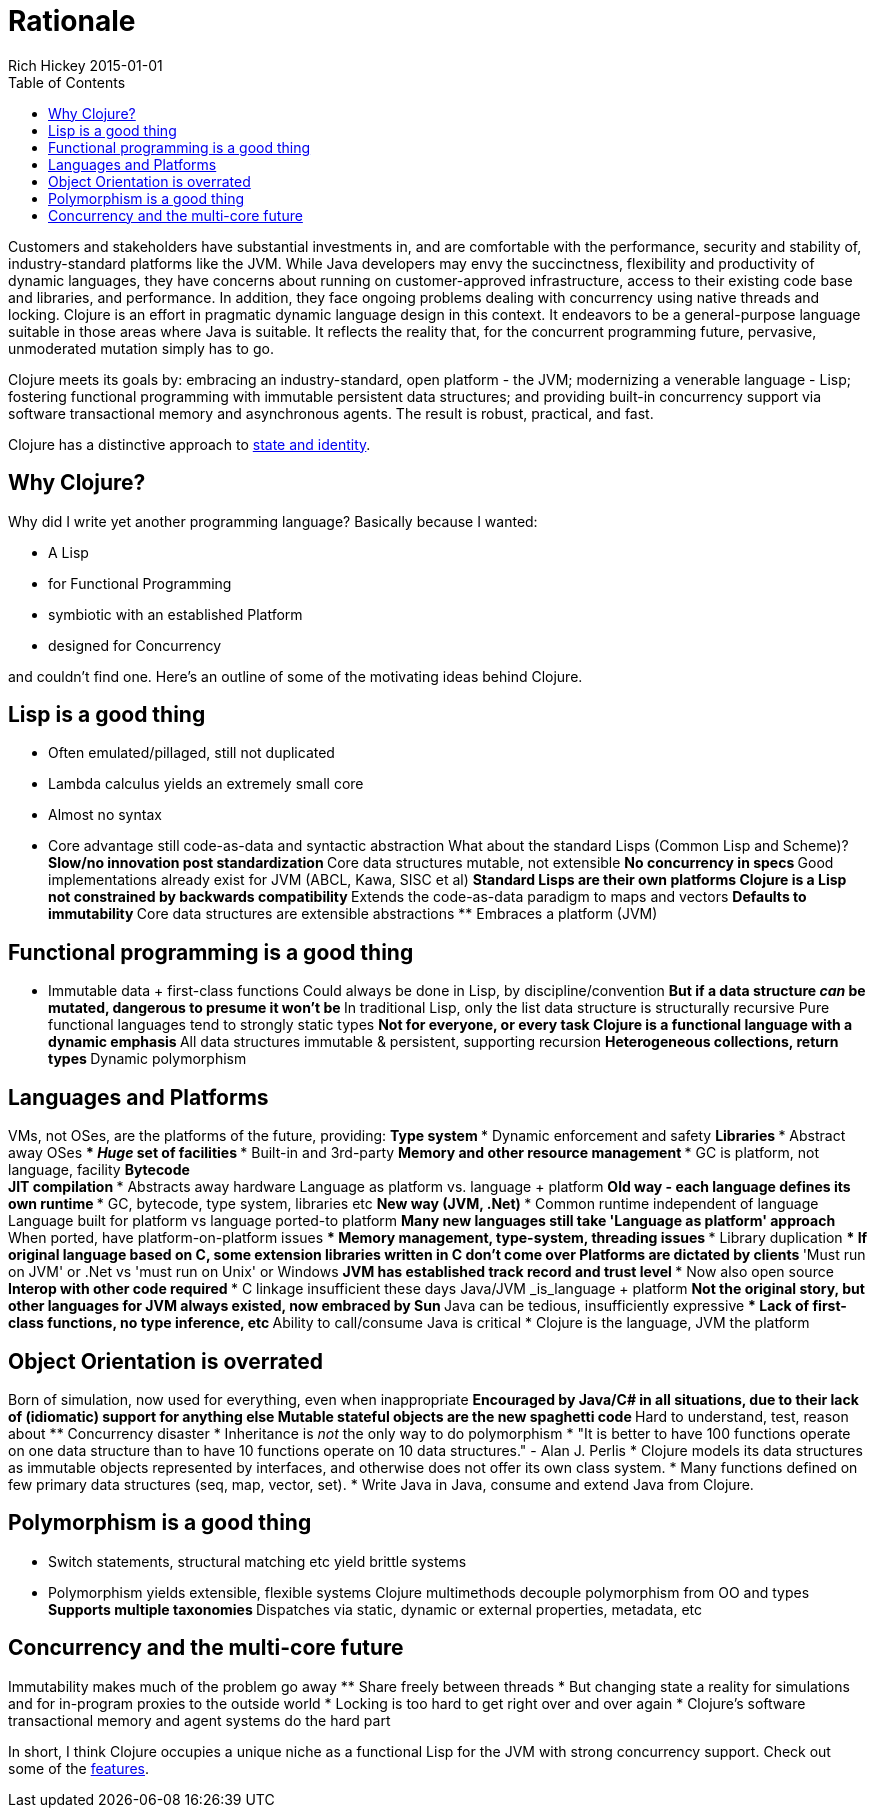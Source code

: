 = Rationale
Rich Hickey 2015-01-01
:type: about
:toc: macro
:icons: font
:nextpagehref: state
:nextpagetitle: State

ifdef::env-github,env-browser[:outfilesuffix: .adoc]

toc::[]

Customers and stakeholders have substantial investments in, and are
comfortable with the performance, security and stability of,
industry-standard platforms like the JVM. While Java developers may envy the
succinctness, flexibility and productivity of dynamic languages, they have
concerns about running on customer-approved infrastructure, access to their
existing code base and libraries, and performance. In addition, they face
ongoing problems dealing with concurrency using native threads and
locking. Clojure is an effort in pragmatic dynamic language design in this
context. It endeavors to be a general-purpose language suitable in those
areas where Java is suitable. It reflects the reality that, for the
concurrent programming future, pervasive, unmoderated mutation simply has to
go.

Clojure meets its goals by: embracing an industry-standard, open platform -
the JVM; modernizing a venerable language - Lisp; fostering functional
programming with immutable persistent data structures; and providing
built-in concurrency support via software transactional memory and
asynchronous agents. The result is robust, practical, and fast.

Clojure has a distinctive approach to <<state#,state and identity>>.

== Why Clojure?

Why did I write yet another programming language? Basically because I
wanted:

* A Lisp
* for Functional Programming
* symbiotic with an established Platform
* designed for Concurrency

and couldn't find one. Here's an outline of some of the motivating ideas
behind Clojure.

== Lisp is a good thing

* Often emulated/pillaged, still not duplicated
* Lambda calculus yields an extremely small core
* Almost no syntax
* Core advantage still code-as-data and syntactic abstraction
What about the standard Lisps (Common Lisp and Scheme)? ** Slow/no
innovation post standardization ** Core data structures mutable, not
extensible ** No concurrency in specs ** Good implementations already exist
for JVM (ABCL, Kawa, SISC et al)  ** Standard Lisps are their own platforms
Clojure is a Lisp not constrained by backwards compatibility ** Extends the
code-as-data paradigm to maps and vectors ** Defaults to immutability **
Core data structures are extensible abstractions ** Embraces a platform
(JVM)

== Functional programming is a good thing

* Immutable data + first-class functions
Could always be done in Lisp, by discipline/convention ** But if a data
structure _can_ be mutated, dangerous to presume it won't be ** In
traditional Lisp, only the list data structure is structurally recursive
Pure functional languages tend to strongly static types ** Not for everyone,
or every task
Clojure is a functional language with a dynamic emphasis ** All data
structures immutable & persistent, supporting recursion ** Heterogeneous
collections, return types ** Dynamic polymorphism

== Languages and Platforms

VMs, not OSes, are the platforms of the future, providing: ** Type system
*** Dynamic enforcement and safety ** Libraries *** Abstract away OSes ***
_Huge_ set of facilities *** Built-in and 3rd-party ** Memory and other
resource management *** GC is platform, not language, facility ** Bytecode +
JIT compilation *** Abstracts away hardware
Language as platform vs. language + platform ** Old way - each language
defines its own runtime *** GC, bytecode, type system, libraries etc ** New
way (JVM, .Net)  *** Common runtime independent of language
Language built for platform vs language ported-to platform ** Many new
languages still take 'Language as platform' approach ** When ported, have
platform-on-platform issues *** Memory management, type-system, threading
issues *** Library duplication *** If original language based on C, some
extension libraries written in C don't come over
Platforms are dictated by clients ** 'Must run on JVM' or .Net vs 'must run
on Unix' or Windows ** JVM has established track record and trust level ***
Now also open source ** Interop with other code required *** C linkage
insufficient these days
Java/JVM _is_language + platform ** Not the original story, but other
languages for JVM always existed, now embraced by Sun ** Java can be
tedious, insufficiently expressive *** Lack of first-class functions, no
type inference, etc ** Ability to call/consume Java is critical
* Clojure is the language, JVM the platform

== Object Orientation is overrated

Born of simulation, now used for everything, even when inappropriate **
Encouraged by Java/C# in all situations, due to their lack of (idiomatic)
support for anything else
Mutable stateful objects are the new spaghetti code ** Hard to understand,
test, reason about ** Concurrency disaster
* Inheritance is _not_ the only way to do polymorphism
* "It is better to have 100 functions operate on one data structure than to
  have 10 functions operate on 10 data structures." - Alan J. Perlis
* Clojure models its data structures as immutable objects represented by
  interfaces, and otherwise does not offer its own class system.
* Many functions defined on few primary data structures (seq, map, vector,
  set).
* Write Java in Java, consume and extend Java from Clojure.

== Polymorphism is a good thing

* Switch statements, structural matching etc yield brittle systems
* Polymorphism yields extensible, flexible systems
Clojure multimethods decouple polymorphism from OO and types ** Supports
multiple taxonomies ** Dispatches via static, dynamic or external
properties, metadata, etc

== Concurrency and the multi-core future

Immutability makes much of the problem go away ** Share freely between
threads
* But changing state a reality for simulations and for in-program proxies to
  the outside world
* Locking is too hard to get right over and over again
* Clojure's software transactional memory and agent systems do the hard part

In short, I think Clojure occupies a unique niche as a functional Lisp for
the JVM with strong concurrency support. Check out some of the
<<features#,features>>.
